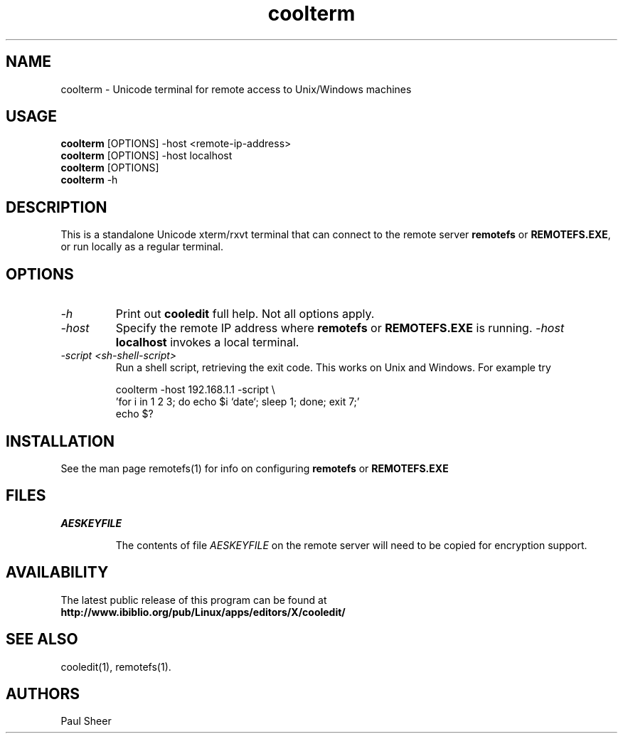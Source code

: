 .TH coolterm 1 "5 November 2022"
.\"SKIP_SECTION"
.SH NAME
coolterm \- Unicode terminal for remote access to Unix/Windows machines
.\"SKIP_SECTION"
.SH USAGE
\fBcoolterm\fP [OPTIONS] -host <remote-ip-address>
.br
\fBcoolterm\fP [OPTIONS] -host localhost
.br
\fBcoolterm\fP [OPTIONS]
.br
\fBcoolterm\fP -h
.br
.SH DESCRIPTION
.LP
This is a standalone Unicode xterm/rxvt terminal that can connect
to the remote server \fBremotefs\fP or \fBREMOTEFS.EXE\fP, or run
locally as a regular terminal.

.\".\"DONT_SPLIT"
.SH OPTIONS
.TP
.I "-h"
Print out \fBcooledit\fP full help. Not all options apply.
.TP
.I "-host"
Specify the remote IP address where \fBremotefs\fP or \fBREMOTEFS.EXE\fP
is running. \fI-host\fP \fBlocalhost\fP invokes a local terminal.
.TP
.I "-script <sh-shell-script>"
Run a shell script, retrieving the exit code. This works on Unix and Windows.
For example try 

.nf
coolterm -host 192.168.1.1 -script \\
 'for i in 1 2 3; do echo $i `date`; sleep 1; done; exit 7;'
echo $?
.fi

.PP
.SH INSTALLATION
See the man page remotefs(1) for info on configuring \fBremotefs\fP or \fBREMOTEFS.EXE\fP
.PP
.SH FILES
.I AESKEYFILE
.IP
The contents of file \fIAESKEYFILE\fP on the remote server will need to be copied
for encryption support.
.PP
.SH AVAILABILITY
The latest public release of this program can be found at
.br
\fBhttp://www.ibiblio.org/pub/Linux/apps/editors/X/cooledit/\fP
.PP
.SH SEE ALSO
cooledit(1), remotefs(1).
.PP
.SH AUTHORS
Paul Sheer
.PP

